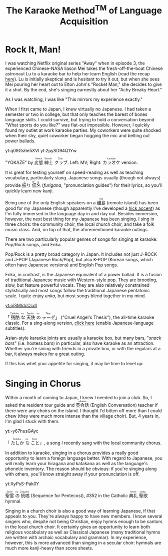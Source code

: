 #+TITLE: The Karaoke Method^{TM} of Language Acquisition
#+macro: ruby @@html:<ruby> $1<rp>(</rp><rt>$2</rt><rp>)</rp></ruby>@@@@latex:\ruby{$1}{$2}@@
* Rock It, Man!
I was watching Netflix original series "Away" when in episode 3, the experienced Chinese-NASA liason Mei takes the fresh-off-the-boat Chinese astronaut Lu to a karaoke bar to help her learn English (read the recap [[https://www.vulture.com/article/away-episode-three-season-one-recap-half-the-sky.html][here]]).  Lu is initially skeptical and is hesitant to try it out, but when she sees Mei pouring her heart out to Elton John's "Rocket Man," she decides to give it a shot.  By the end, she's singing earnestly about her "Achy Breaky Heart."

As I was watching, I was like "This mirrors my experience exactly."

When I first came to Japan, I knew virtually no Japanese.  I had taken a semester or two in college, but that only teaches the barest of bones language skills.  I could survive, but trying to hold a conversation beyond "What sports do you like?" was flat-out impossible.  However, I quickly found my outlet at work karaoke parties.  My coworkers were quite shocked when their shy, quiet coworker began hogging the mic and belting out power ballads.
#+begin_center
yt:q09Gs6e5XVI yt:2pySD94Q1Yw

"YOKAZE" by {{{ruby(変態,Hentai)}}}{{{ruby(紳士,Shinshi)}}}{{{ruby(クラブ,Club)}}}.  Left: MV; Right: {{{ruby(カラオケ,karaoke)}}} version.
#+end_center

It is great for testing yourself on speed-reading as well as teaching vocabulary, particularly slang.  Japanese songs usually (though not always) provide {{{ruby(振,ふ)}}}り{{{ruby(仮名,がな)}}} (/furigana/, "pronunciation guides") for their lyrics, so you'll quickly learn new kanji.

Being one of the only English speakers on a {{{ruby(離島,ritō)}}} (remote island) has been good for my Japanese (though apparently I've developed a [[https://www.youtube.com/p1RRIBLTP-Y][hick accent]]) as I'm fully immersed in the language day in and day out.  Besides immersion, however, the next best thing for my Japanese has been singing.  I sing in three choirs: the community choir, the local church choir, and take a folk music class.  And, on top of that, the aforementioned karaoke outings.

There are two particularly popular genres of songs for singing at karaoke: Pop/Rock songs, and Enka.

Pop/Rock is a pretty broad category in Japan.  It includes not just J-ROCK and J-POP (Japanese Rock/Pop), but also K-POP (Korean songs, which often have Japanese versions) and English Pop songs.

Enka, in contrast, is the Japanese equivalent of a power ballad.  It is a fusion of traditional Japanese music with Western-style pop.  They are brooding, slow, but feature powerful vocals.  They are also relatively constrained stylistically and most songs follow the traditional Japanese pentatonic scale.  I quite enjoy /enka/, but most songs blend together in my mind.
#+begin_center
[[yt:ojSMIdcCcdI]]

「{{{ruby(残酷,Zankoku)}}}{{{ruby(な,na)}}}{{{ruby(天使,Tenshi)}}}{{{ruby(の,no)}}}{{{ruby(テーゼ,Tēze)}}}」 ("Cruel Angel's Thesis"), the all-time karaoke classic.  For a sing-along version, [[https://www.youtube.com/watch?v=o6wtDPVkKqI][click here]]  (enable Japanese-language subtitles).
#+end_center

Asian-style karaoke joints are usually a karaoke box, but many bars, "/snack bars/" (i.e. hostess bars) in particular, also have karaoke as an attraction.  Whether you're sining with friends in a private box, or with the regulars at a bar, it always makes for a great outing.

If this has whet your appetite for singing, it may be time to level up:
* Singing in Chorus
Within a month of coming to Japan, I knew I needed to join a club.  So, I asked the resident tour guide and {{{ruby(英会話,eikaiwa)}}} (English Conversation) teacher if there were any choirs on the island.  I thought I'd bitten off more than I could chew (they were much more intense than the village choir).  But, 4 years in, I'm glad I stuck with them.

#+begin_center
yt:-y67husGAyc

「{{{ruby(たしか,Tashika)}}}{{{ruby(な,na)}}}{{{ruby(こと,Koto)}}}」, a song I recently sang with the local community chorus.
#+end_center
In addition to karaoke, singing in a chorus provides a really good opportunity to learn a foreign language better.  With regard to Japanese, you will really learn your hiragana and katakana as well as the language's phonetic inventory.  The reason should be obvious: if you're singing along with others, you'll know straight away if your pronunciation is off.

#+begin_center
yt:XyPsS-Pak0Y

{{{ruby(聖霊,Seirei)}}}{{{ruby(の,no)}}}{{{ruby(続唱,Zokushō)}}} (Sequence for Pentecost), #352 in the Catholic {{{ruby(典礼,tenrei)}}}{{{ruby(聖歌,seika)}}} hymnal.
#+end_center

Singing in a church choir is also a good way of learning Japanese, if that appeals to you.  They're always happy to have new members.  I know several singers who, despite not being Christian, enjoy hymns enough to be cantors in the local church choir.  It certainly gives an opportunity to learn both religious vocabulary as well as Classical Japanese (many traditional hymns are written with archaic vocabulary and grammar).  In my experience, however, this is more advanced than singing in a secular choir: hymnals are much more kanji-heavy than score sheets.
